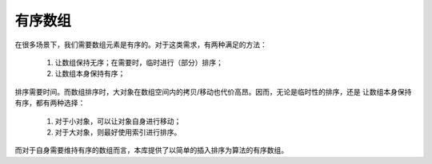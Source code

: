 有序数组
==================

在很多场景下，我们需要数组元素是有序的。对于这类需求，有两种满足的方法：

  1. 让数组保持无序；在需要时，临时进行（部分）排序；
  2. 让数组本身保持有序；

排序需要时间。而数组排序时，大对象在数组空间内的拷贝/移动也代价高昂。因而，无论是临时性的排序，还是
让数组本身保持有序，都有两种选择：

  1. 对于小对象，可以让对象自身进行移动；
  2. 对于大对象，则最好使用索引进行排序。

而对于自身需要维持有序的数组而言，本库提供了以简单的插入排序为算法的有序数组。


